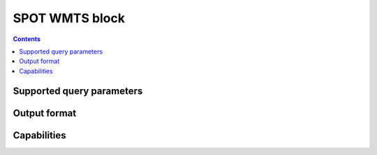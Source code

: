 SPOT WMTS block
===================

.. contents::

Supported query parameters
--------------------------

Output format
-------------

Capabilities
------------
